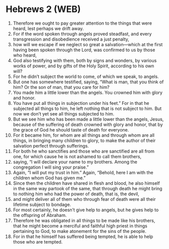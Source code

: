 * Hebrews 2 (WEB)
:PROPERTIES:
:ID: WEB/58-HEB02
:END:

1. Therefore we ought to pay greater attention to the things that were heard, lest perhaps we drift away.
2. For if the word spoken through angels proved steadfast, and every transgression and disobedience received a just penalty,
3. how will we escape if we neglect so great a salvation—which at the first having been spoken through the Lord, was confirmed to us by those who heard,
4. God also testifying with them, both by signs and wonders, by various works of power, and by gifts of the Holy Spirit, according to his own will?
5. For he didn’t subject the world to come, of which we speak, to angels.
6. But one has somewhere testified, saying, “What is man, that you think of him? Or the son of man, that you care for him?
7. You made him a little lower than the angels. You crowned him with glory and honor.
8. You have put all things in subjection under his feet.” For in that he subjected all things to him, he left nothing that is not subject to him. But now we don’t yet see all things subjected to him.
9. But we see him who has been made a little lower than the angels, Jesus, because of the suffering of death crowned with glory and honor, that by the grace of God he should taste of death for everyone.
10. For it became him, for whom are all things and through whom are all things, in bringing many children to glory, to make the author of their salvation perfect through sufferings.
11. For both he who sanctifies and those who are sanctified are all from one, for which cause he is not ashamed to call them brothers,
12. saying, “I will declare your name to my brothers. Among the congregation I will sing your praise.”
13. Again, “I will put my trust in him.” Again, “Behold, here I am with the children whom God has given me.”
14. Since then the children have shared in flesh and blood, he also himself in the same way partook of the same, that through death he might bring to nothing him who had the power of death, that is, the devil,
15. and might deliver all of them who through fear of death were all their lifetime subject to bondage.
16. For most certainly, he doesn’t give help to angels, but he gives help to the offspring of Abraham.
17. Therefore he was obligated in all things to be made like his brothers, that he might become a merciful and faithful high priest in things pertaining to God, to make atonement for the sins of the people.
18. For in that he himself has suffered being tempted, he is able to help those who are tempted.
